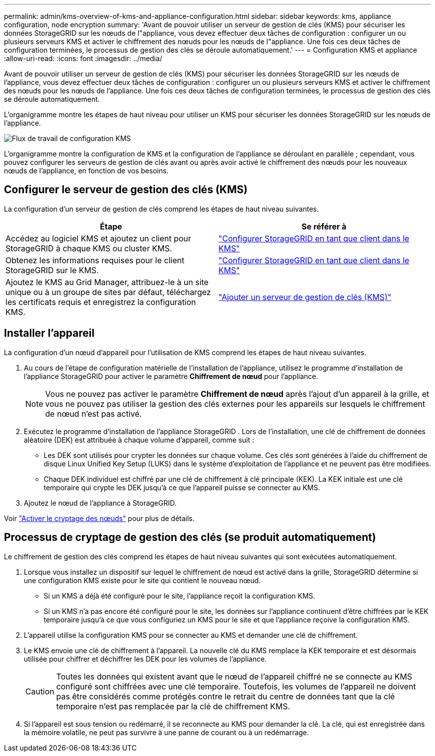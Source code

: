 ---
permalink: admin/kms-overview-of-kms-and-appliance-configuration.html 
sidebar: sidebar 
keywords: kms, appliance configuration, node encryption 
summary: 'Avant de pouvoir utiliser un serveur de gestion de clés (KMS) pour sécuriser les données StorageGRID sur les nœuds de l"appliance, vous devez effectuer deux tâches de configuration : configurer un ou plusieurs serveurs KMS et activer le chiffrement des nœuds pour les nœuds de l"appliance.  Une fois ces deux tâches de configuration terminées, le processus de gestion des clés se déroule automatiquement.' 
---
= Configuration KMS et appliance
:allow-uri-read: 
:icons: font
:imagesdir: ../media/


[role="lead"]
Avant de pouvoir utiliser un serveur de gestion de clés (KMS) pour sécuriser les données StorageGRID sur les nœuds de l'appliance, vous devez effectuer deux tâches de configuration : configurer un ou plusieurs serveurs KMS et activer le chiffrement des nœuds pour les nœuds de l'appliance.  Une fois ces deux tâches de configuration terminées, le processus de gestion des clés se déroule automatiquement.

L'organigramme montre les étapes de haut niveau pour utiliser un KMS pour sécuriser les données StorageGRID sur les nœuds de l'appliance.

image::../media/kms_configuration_overview.png[Flux de travail de configuration KMS, décrit dans le texte suivant]

L'organigramme montre la configuration de KMS et la configuration de l'appliance se déroulant en parallèle ; cependant, vous pouvez configurer les serveurs de gestion de clés avant ou après avoir activé le chiffrement des nœuds pour les nouveaux nœuds de l'appliance, en fonction de vos besoins.



== Configurer le serveur de gestion des clés (KMS)

La configuration d’un serveur de gestion de clés comprend les étapes de haut niveau suivantes.

[cols="1a,1a"]
|===
| Étape | Se référer à 


 a| 
Accédez au logiciel KMS et ajoutez un client pour StorageGRID à chaque KMS ou cluster KMS.
 a| 
link:kms-configuring-storagegrid-as-client.html["Configurer StorageGRID en tant que client dans le KMS"]



 a| 
Obtenez les informations requises pour le client StorageGRID sur le KMS.
 a| 
link:kms-configuring-storagegrid-as-client.html["Configurer StorageGRID en tant que client dans le KMS"]



 a| 
Ajoutez le KMS au Grid Manager, attribuez-le à un site unique ou à un groupe de sites par défaut, téléchargez les certificats requis et enregistrez la configuration KMS.
 a| 
link:kms-adding.html["Ajouter un serveur de gestion de clés (KMS)"]

|===


== Installer l'appareil

La configuration d’un nœud d’appareil pour l’utilisation de KMS comprend les étapes de haut niveau suivantes.

. Au cours de l'étape de configuration matérielle de l'installation de l'appliance, utilisez le programme d'installation de l'appliance StorageGRID pour activer le paramètre *Chiffrement de nœud* pour l'appliance.
+

NOTE: Vous ne pouvez pas activer le paramètre *Chiffrement de nœud* après l'ajout d'un appareil à la grille, et vous ne pouvez pas utiliser la gestion des clés externes pour les appareils sur lesquels le chiffrement de nœud n'est pas activé.

. Exécutez le programme d’installation de l’appliance StorageGRID .  Lors de l'installation, une clé de chiffrement de données aléatoire (DEK) est attribuée à chaque volume d'appareil, comme suit :
+
** Les DEK sont utilisés pour crypter les données sur chaque volume.  Ces clés sont générées à l'aide du chiffrement de disque Linux Unified Key Setup (LUKS) dans le système d'exploitation de l'appliance et ne peuvent pas être modifiées.
** Chaque DEK individuel est chiffré par une clé de chiffrement à clé principale (KEK).  La KEK initiale est une clé temporaire qui crypte les DEK jusqu'à ce que l'appareil puisse se connecter au KMS.


. Ajoutez le nœud de l’appliance à StorageGRID.


Voir https://docs.netapp.com/us-en/storagegrid-appliances/installconfig/optional-enabling-node-encryption.html["Activer le cryptage des nœuds"^] pour plus de détails.



== Processus de cryptage de gestion des clés (se produit automatiquement)

Le chiffrement de gestion des clés comprend les étapes de haut niveau suivantes qui sont exécutées automatiquement.

. Lorsque vous installez un dispositif sur lequel le chiffrement de nœud est activé dans la grille, StorageGRID détermine si une configuration KMS existe pour le site qui contient le nouveau nœud.
+
** Si un KMS a déjà été configuré pour le site, l'appliance reçoit la configuration KMS.
** Si un KMS n'a pas encore été configuré pour le site, les données sur l'appliance continuent d'être chiffrées par le KEK temporaire jusqu'à ce que vous configuriez un KMS pour le site et que l'appliance reçoive la configuration KMS.


. L'appareil utilise la configuration KMS pour se connecter au KMS et demander une clé de chiffrement.
. Le KMS envoie une clé de chiffrement à l'appareil.  La nouvelle clé du KMS remplace la KEK temporaire et est désormais utilisée pour chiffrer et déchiffrer les DEK pour les volumes de l'appliance.
+

CAUTION: Toutes les données qui existent avant que le nœud de l’appareil chiffré ne se connecte au KMS configuré sont chiffrées avec une clé temporaire.  Toutefois, les volumes de l'appareil ne doivent pas être considérés comme protégés contre le retrait du centre de données tant que la clé temporaire n'est pas remplacée par la clé de chiffrement KMS.

. Si l'appareil est sous tension ou redémarré, il se reconnecte au KMS pour demander la clé.  La clé, qui est enregistrée dans la mémoire volatile, ne peut pas survivre à une panne de courant ou à un redémarrage.

